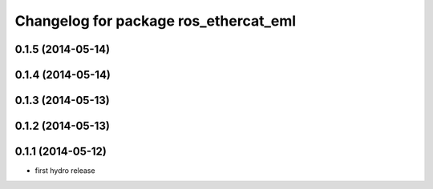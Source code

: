 ^^^^^^^^^^^^^^^^^^^^^^^^^^^^^^^^^^^^^^^^^^^
Changelog for package ros_ethercat_eml
^^^^^^^^^^^^^^^^^^^^^^^^^^^^^^^^^^^^^^^^^^^

0.1.5 (2014-05-14)
------------------

0.1.4 (2014-05-14)
------------------

0.1.3 (2014-05-13)
------------------


0.1.2 (2014-05-13)
------------------

0.1.1 (2014-05-12)
------------------
* first hydro release
